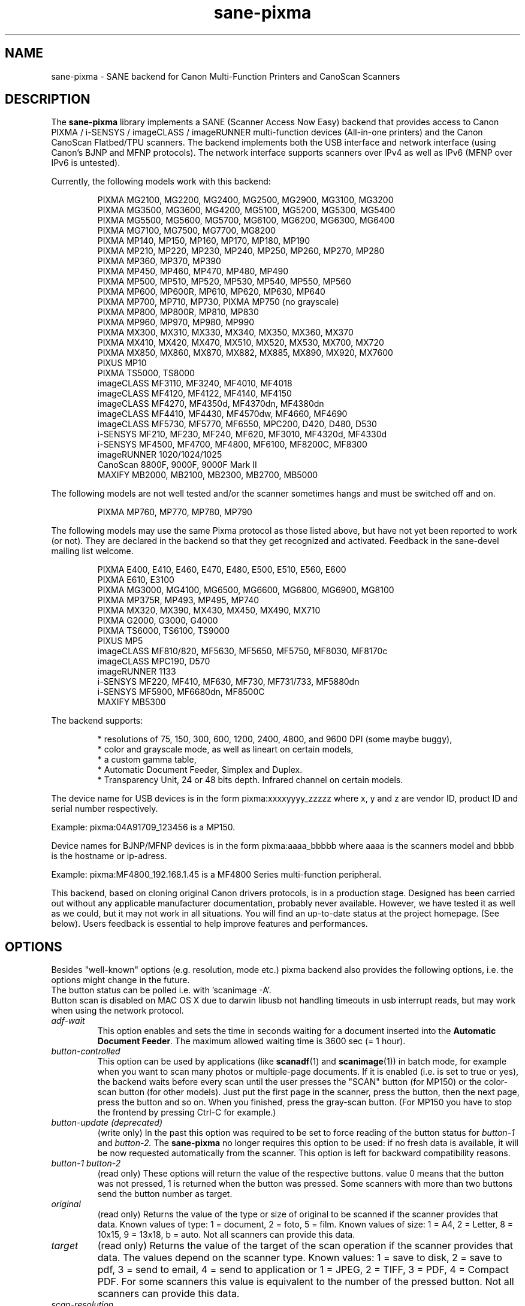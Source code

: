 .TH "sane\-pixma" "5" "13 Sep 2018" "@PACKAGEVERSION@" "SANE Scanner Access Now Easy"
.IX sane\-pixma
.SH NAME
sane\-pixma \- SANE backend for Canon Multi-Function Printers and CanoScan Scanners
.SH DESCRIPTION
The
.B sane\-pixma
library implements a SANE (Scanner Access Now Easy) backend that provides
access to Canon PIXMA / i-SENSYS / imageCLASS / imageRUNNER multi-function
devices (All-in-one printers) and the Canon CanoScan Flatbed/TPU scanners.
The backend implements both the USB interface and network interface
(using Canon's BJNP and MFNP protocols). The network interface supports scanners
over IPv4 as well as IPv6 (MFNP over IPv6 is untested).
.PP
Currently, the following models work with this backend:
.PP
.RS
PIXMA MG2100, MG2200, MG2400, MG2500, MG2900, MG3100, MG3200
.br
PIXMA MG3500, MG3600, MG4200, MG5100, MG5200, MG5300, MG5400
.br
PIXMA MG5500, MG5600, MG5700, MG6100, MG6200, MG6300, MG6400
.br
PIXMA MG7100, MG7500, MG7700, MG8200
.br
PIXMA MP140, MP150, MP160, MP170, MP180, MP190
.br
PIXMA MP210, MP220, MP230, MP240, MP250, MP260, MP270, MP280
.br
PIXMA MP360, MP370, MP390
.br
PIXMA MP450, MP460, MP470, MP480, MP490
.br
PIXMA MP500, MP510, MP520, MP530, MP540, MP550, MP560
.br
PIXMA MP600, MP600R, MP610, MP620, MP630, MP640
.br
PIXMA MP700, MP710, MP730, PIXMA MP750 (no grayscale)
.br
PIXMA MP800, MP800R, MP810, MP830
.br
PIXMA MP960, MP970, MP980, MP990
.br
PIXMA MX300, MX310, MX330, MX340, MX350, MX360, MX370
.br
PIXMA MX410, MX420, MX470, MX510, MX520, MX530, MX700, MX720
.br
PIXMA MX850, MX860, MX870, MX882, MX885, MX890, MX920, MX7600
.br
PIXUS MP10
.br
PIXMA TS5000, TS8000
.br
imageCLASS MF3110, MF3240, MF4010, MF4018
.br
imageCLASS MF4120, MF4122, MF4140, MF4150
.br
imageCLASS MF4270, MF4350d, MF4370dn, MF4380dn
.br
imageCLASS MF4410, MF4430, MF4570dw, MF4660, MF4690
.br
imageCLASS MF5730, MF5770, MF6550, MPC200, D420, D480, D530
.br
i-SENSYS MF210, MF230, MF240, MF620, MF3010, MF4320d, MF4330d
.br
i-SENSYS MF4500, MF4700, MF4800, MF6100, MF8200C, MF8300
.br
imageRUNNER 1020/1024/1025
.br
CanoScan 8800F, 9000F, 9000F Mark II
.br
MAXIFY MB2000, MB2100, MB2300, MB2700, MB5000
.RE
.PP
The following models are not well tested and/or the scanner sometimes hangs
and must be switched off and on.
.PP
.RS
PIXMA MP760, MP770, MP780, MP790
.RE
.PP
The following models may use the same Pixma protocol as those listed
above, but have not yet been reported to work (or not). They are declared
in the backend so that they get recognized and activated.
Feedback in the sane\-devel mailing list welcome.
.PP
.RS
PIXMA E400, E410, E460, E470, E480, E500, E510, E560, E600
.br
PIXMA E610, E3100
.br
PIXMA MG3000, MG4100, MG6500, MG6600, MG6800, MG6900, MG8100
.br
PIXMA MP375R, MP493, MP495, MP740
.br
PIXMA MX320, MX390, MX430, MX450, MX490, MX710
.br
PIXMA G2000, G3000, G4000
.br
PIXMA TS6000, TS6100, TS9000
.br
PIXUS MP5
.br
imageCLASS MF810/820, MF5630, MF5650, MF5750, MF8030, MF8170c
.br
imageCLASS MPC190, D570
.br
imageRUNNER 1133
.br
i-SENSYS MF220, MF410, MF630, MF730, MF731/733, MF5880dn
.br
i-SENSYS MF5900, MF6680dn, MF8500C
.br
MAXIFY MB5300
.RE
.PP
\#The following models may use partly the same Pixma protocol as other devices
\#listed above, but may still need some work. They are declared in the backend
\#as experimental. Snoop logs are required to further investigate, please contact
\#the sane\-devel mailing list.
\#.PP
\#.RS
\#PIXMA MP---
\#.RE
\#.PP
The backend supports:
.PP
.RS
* resolutions of 75, 150, 300, 600, 1200, 2400, 4800, and 9600 DPI (some maybe buggy),
.br
* color and grayscale mode, as well as lineart on certain models,
.br
* a custom gamma table,
.br
* Automatic Document Feeder, Simplex and Duplex.
.br
* Transparency Unit, 24 or 48 bits depth. Infrared channel on certain models.
.RE
.PP
The device name for USB devices is in the form pixma:xxxxyyyy_zzzzz
where x, y and z are vendor ID, product ID and serial number respectively.
.PP
Example: pixma:04A91709_123456 is a MP150.
.PP
Device names for BJNP/MFNP devices is in the form pixma:aaaa_bbbbb
where aaaa is the scanners model and bbbb is the hostname or ip-adress.
.PP
Example: pixma:MF4800_192.168.1.45 is a MF4800 Series multi-function peripheral.
.PP
This backend, based on cloning original Canon drivers protocols, is in
a production stage. Designed has been carried out without any applicable
manufacturer documentation, probably never available. However, we have tested
it as well as we could, but it may not work in all situations. You will find
an up-to-date status at the project homepage. (See below).
Users feedback is essential to help improve features and performances.
.SH OPTIONS
Besides "well-known" options (e.g. resolution, mode etc.) pixma backend also
provides the following options, i.e. the options might change in the future.
.br
The button status can be polled i.e. with 'scanimage \-A'.
.br
Button scan is disabled on MAC OS X due to darwin libusb not handling
timeouts in usb interrupt reads, but may work when using the network protocol.
.TP
.I adf\-wait
This option enables and sets the time in seconds waiting for a document
inserted into the
.BR Automatic
.BR Document
.BR Feeder .
The maximum allowed waiting time is 3600 sec (= 1 hour).
.TP
.I button\-controlled
This option can be used by applications (like
.BR scanadf (1)
and
.BR scanimage (1))
in batch mode, for example when you want to scan many photos or
multiple-page documents. If it is enabled (i.e. is set to true or yes), the
backend waits before every scan until the user presses the "SCAN" button
(for MP150) or the color-scan button (for other models). Just put the
first page in the scanner, press the button, then the next page, press
the button and so on. When you finished, press the gray-scan button. (For
MP150 you have to stop the frontend by pressing Ctrl-C for example.)
.TP
.I button\-update (deprecated)
(write only) In the past this option was required to be set to force
reading of the button status for
.I button\-1
and
.I button\-2.
The
.B sane\-pixma
no longer requires this option to be used: if no fresh data is available, it
will be now requested automatically from the scanner. This option is left for
backward compatibility reasons.
.TP
.I button\-1 button\-2
(read only) These options will return the value of the respective buttons.
value 0 means that the button was not pressed, 1 is returned when the button
was pressed. Some scanners with more than two buttons send the button number
as target.
.TP
.I original
(read only) Returns the value of the type or size of original to be scanned
if the scanner provides that data. Known values of type: 1 = document, 2 = foto,
5 = film. Known values of size: 1 = A4, 2 = Letter, 8 = 10x15, 9 = 13x18, b = auto.
Not all scanners can provide this data.
.TP
.I target
(read only) Returns the value of the target of the scan operation if the scanner
provides that data. The values depend on the scanner type. Known values:
1 = save to disk, 2 = save to pdf, 3 = send to email, 4 = send to application
or 1 = JPEG, 2 = TIFF, 3 = PDF, 4 = Compact PDF. For some scanners this value
is equivalent to the number of the pressed button. Not all scanners can provide
this data.
.TP
.I scan-resolution
(read only) Returns the resolution of the scan operation if the scanner
provides that data. Known values: 1 = 75 dpi, 2 = 150 dpi, 3 = 300 dpi,
4 = 600 dpi. Not all scanners can provide this data.
.SH FILES
.TP
.I @LIBDIR@/libsane\-pixma.a
The static library implementing this backend.
.TP
.I @LIBDIR@/libsane\-pixma.so
The shared library implementing this backend (present on systems that
support dynamic loading).
.TP
.I @CONFIGDIR@/pixma.conf
The backend configuration file (see also description of
.B SANE_CONFIG_DIR
below). The file contains an optional list of networked scanners. Normally
only scanners that cannot be auto-detected because they are on a different
subnet shall be listed here. If your OS does not allow enumeration of
interfaces (i.e. it does not support the getifaddrs() function) you also may need
to add your scanner here as well.
.RS
.PP
.I Scanners shall be listed in the configuration file as follows:
.PP
.RS
.I <method>://<host>[:port][/timeout=<value>]
.RE
.PP
where method indicates the protocol used (bjnp is used for inkjet multi-functionals
and mfnp is used for laser multi-functionals).
.PP
host is the hostname or IP address of the scanner, e.g. bjnp://10.0.1.4
for IPv4, bjnp://[2001:888:118e:18e2:21e:8fff:fe36:b64a] for a literal
IPv6-address or bjnp://myscanner.mydomain.org for a hostname.
.PP
The port number is optional and in normally implied by the method.
Port 8610 is the standard port for mfnp, 8612 for bjnp.
.PP
A scanner specific timeout value for the network protocol can be set using the
bjnp-timeout parameter. The value is in ms.
.PP
Define scanners each on a new line.
.PP
More globally applicable timeouts can be set using the bjnp-timeout parameter as follows:
.PP
.RS
.I bjnp-timeout=<value>
.RE
.PP
A timeout defined using bjnp-timeout will apply to the following scanner definitions
in the file. If required the bjnp-timeout setting
can be defined multiple times, where each settng will apply only to the scanners that
follow the setting. The last setting is used for the auto discovered scanners.
If not explicitly set, the default 1000ms setting will apply.
.PP
Setting timeouts should only be required in exceptional cases.
.PP
.SH USB SUPPORT
USB scanners will be auto-detected and require no configuration.
.SH NETWORKING SUPPORT
The pixma backend supports network scanners using the so called Canon BJNP
protocol and MFNP protocol. Both IPv4 and IPv6 are supported, but IPv6 is as
yet untested with MFNP. Please report your results on the mailing list.
.PP
Configuration is normally not required.
The pixma backend will auto-detect your scanner if it is within
the same subnet as your computer if your OS does support this.
.PP
If your scanner can not be auto-detected, you can add it to the pixma
configuration file (see above).
.SH FIREWALLING FOR NETWORKED SCANNERS
The sane pixma backend communicates with port 8610 for MFNP or port 8612
for BJNP on the scanner. So
you will have to allow outgoing traffic TO port 8610 or 8612 on the
common subnet for scanning.
.PP
Scanner detection is slightly more complicated. The pixma backend sends
a broadcast on all direct connected subnets it can find (provided your OS
allows for enumeration of all netowrk interfaces). The broadcast is sent FROM
port 8612 TO port 8610 or 8612 on the broadcast address of each interface.
The outgoing packets will be allowed by the rule described above.
.PP
Responses from the scanner are sent back to the computer TO port 8612.
Connection tracking however does not see a match as the response does not come
from the broadcast address but from the scanners own address.
For automatic detection of your scanner, you will therefore have to allow
incoming packets TO port 8612 on your computer. This applies to both MFNP and
BJNP.
.PP
So in short: open the firewall for all traffic from your computer to port
8610 (for MFNP) or 8612 (for BJNP)
AND to port 8612 (for both BJNP and MFNP) to your computer.
.PP
With the firewall rules above there is no need to add the scanner to the
pixma.conf file, unless the scanner is on a network that is not directly
connected to your computer.
.SH ENVIRONMENT
.TP
.B SANE_DEBUG_PIXMA
If the library was compiled with debug support enabled, this environment
variable controls the debug level for this backend itself. Higher value increases
the verbosity and includes the information printed at the lower levels.
.RS
0  print nothing (default)
.br
1  print error and warning messages (recommended)
.br
2  print informational messages
.br
3  print debug-level messages
.br
4  print verbose debug-level messages
.br
11 dump USB traffic
.br
21 full dump USB traffic
.br
.RE
.TP
.B SANE_DEBUG_BJNP
If the library was compiled with debug support enabled, this environment
variable controls the debug level for the
.B BJNP and MFNP
network protocols for this backend. Higher value increases
the verbosity and includes the information printed at the lower levels.
.RS
0 print nothing (default)
.br
1 Print error and warning messages (recommended)
.br
2 Print high level function tracing information
.br
3 Print more detailed protocol tracing information
.br
4 Print protocol headers
.br
5 Print full protocol contents
.RE
.TP
.B PIXMA_EXPERIMENT
Setting to a non-zero value will enable the support for experimental models.
You should also set SANE_DEBUG_PIXMA to 11.
.TP
.B SANE_CONFIG_DIR
This environment variable specifies the list of directories that may
contain the configuration file.  Under UNIX, the directories are
separated by a colon (`:'), under OS/2, they are separated by a
semi-colon (`;').  If this variable is not set, the configuration file
is searched in two default directories: first, the current working
directory (".") and then in @CONFIGDIR@.  If the value of the
environment variable ends with the directory separator character, then
the default directories are searched after the explicitly specified
directories.  For example, setting
.B SANE_CONFIG_DIR
to "/tmp/config:" would result in directories "tmp/config", ".", and
"@CONFIGDIR@" being searched (in this order).
.SH "SEE ALSO"
.BR sane (7),
.BR sane\-dll (5),
.PP
In case of trouble with a recent Pixma model, try the latest code for
the pixma backend, available in the Sane git repository at:
.br
.I https://gitlab.com/sane-project/backends.git
.PP
You can also post into the Sane-devel mailing list for support.

.SH AUTHORS
Wittawat Yamwong, Nicolas Martin, Dennis Lou, Louis Lagendijk, Rolf Bensch
.PP
We would like to thank all testers and helpers. Without them we could not be
able to write subdrivers for models we don't have. See also the project
homepage.
